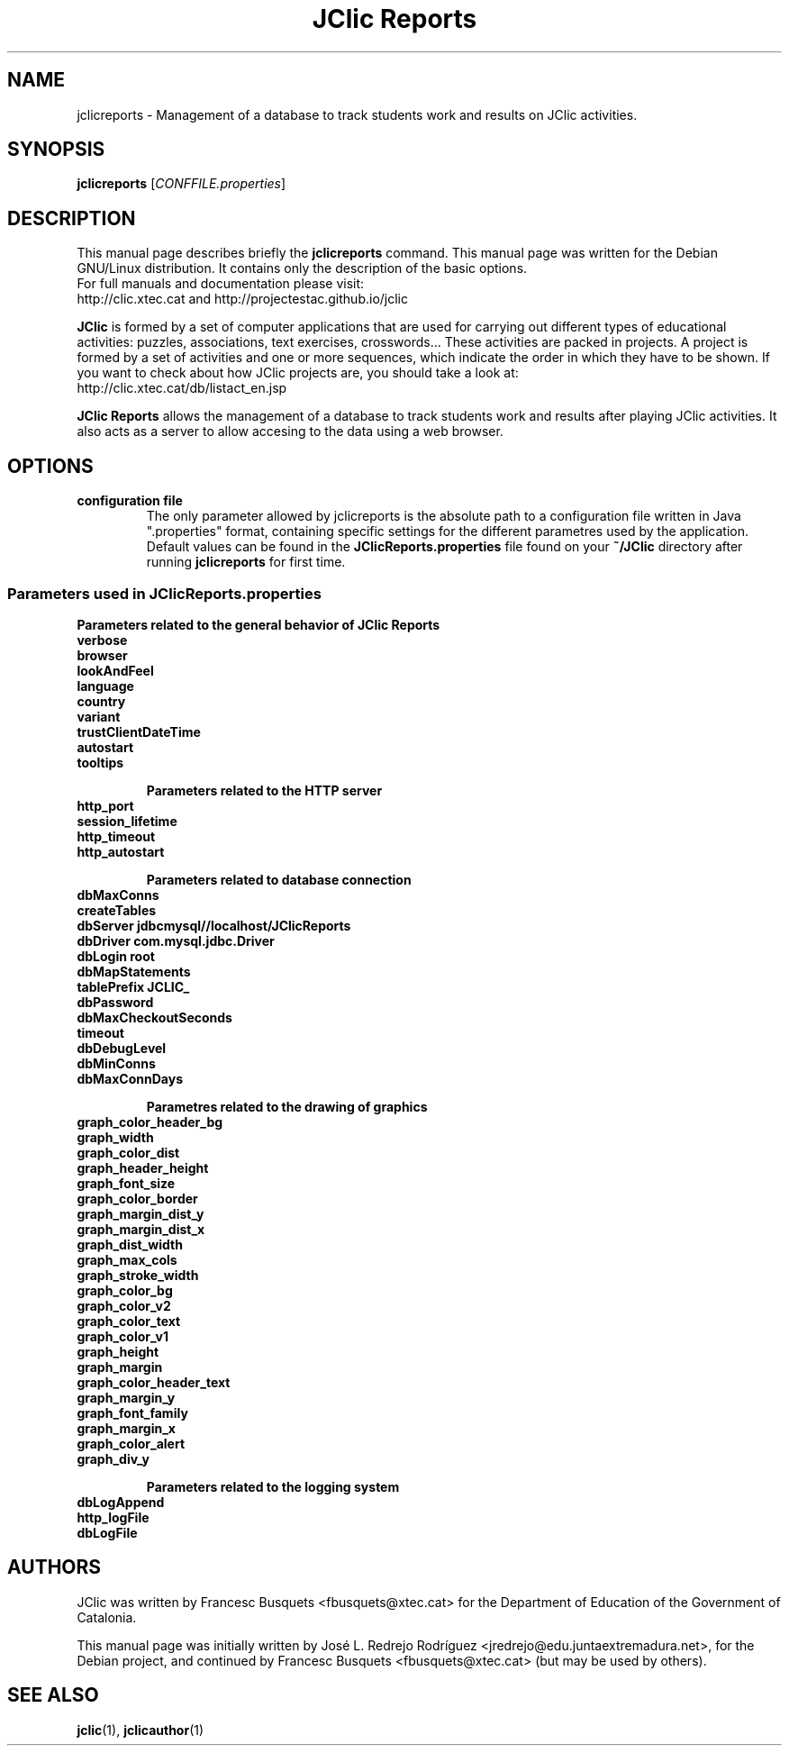 .\" Hey, EMACS: -*- nroff -*-
.\" First parameter, NAME, should be all caps
.\" Second parameter, SECTION, should be 1-8, maybe w/ subsection
.\" other parameters are allowed: see man(7), man(1)
.\" Please adjust this date whenever revising the manpage.
.\" 
.\" Some roff macros, for reference:
.\" .nh        disable hyphenation
.\" .hy        enable hyphenation
.\" .ad l      left justify
.\" .ad b      justify to both left and right margins
.\" .nf        disable filling
.\" .fi        enable filling
.\" .br        insert line break
.\" .sp <n>    insert n+1 empty lines
.\" for manpage-specific macros, see man(7)
.TH "JClic Reports" 1 2015-12-09 "" ""
.SH NAME
jclicreports \-  Management of a database to track students work and
results on JClic activities.

.SH SYNOPSIS
.B jclicreports
.RI [ "CONFFILE.properties" ]

.SH DESCRIPTION
This manual page describes briefly the
.B jclicreports
command.
This manual page was written for the Debian GNU/Linux distribution. 
It contains only the description of the basic options.
.br
For full manuals and documentation please visit:
.br
http://clic.xtec.cat and http://projectestac.github.io/jclic

.BR JClic
is formed by a set of computer applications that are used for
carrying out different types of educational activities: puzzles,
associations, text exercises, crosswords...
These activities are  packed in projects. A project is formed by a
set of activities and one or more sequences, which indicate the order
in which they have to be shown.
If you want to check about how JClic projects are, you should take a
look at:
.br
http://clic.xtec.cat/db/listact_en.jsp

.BR JClic\ Reports
allows the management of a database to track students work and
results after playing JClic activities. It also acts as a server
to allow accesing to the data using a web browser.

.SH OPTIONS

.TP 
.B configuration file
The only parameter allowed by jclicreports is the absolute path to a
configuration file written in Java ".properties" format, containing
specific settings for the different parametres used by the application.
Default values can be found in the
.BR JClicReports.properties
file found on your
.B ~/JClic
directory after running
.BR jclicreports
for first time.

.SS "Parameters used in JClicReports.properties"

.B Parameters related to the general behavior of JClic Reports
.TP
.B verbose
.TP
.B browser
.TP
.B lookAndFeel
.TP
.B language
.TP
.B country
.TP
.B variant
.TP
.B trustClientDateTime
.TP
.B autostart
.TP
.B tooltips

.B Parameters related to the HTTP server
.TP
.B http_port
.TP
.B session_lifetime
.TP
.B http_timeout
.TP
.B http_autostart

.B Parameters related to database connection
.TP
.B dbMaxConns
.TP
.B createTables
.TP
.B dbServer jdbc\:mysql\://localhost/JClicReports
.TP
.B dbDriver com.mysql.jdbc.Driver
.TP
.B dbLogin root
.TP
.B dbMapStatements
.TP
.B tablePrefix JCLIC_
.TP
.B dbPassword
.TP
.B dbMaxCheckoutSeconds
.TP
.B timeout
.TP
.B dbDebugLevel
.TP
.B dbMinConns
.TP
.B dbMaxConnDays

.B Parametres related to the drawing of graphics
.TP
.B graph_color_header_bg
.TP
.B graph_width
.TP
.B graph_color_dist
.TP
.B graph_header_height
.TP
.B graph_font_size
.TP
.B graph_color_border
.TP
.B graph_margin_dist_y
.TP
.B graph_margin_dist_x
.TP
.B graph_dist_width
.TP
.B graph_max_cols
.TP
.B graph_stroke_width
.TP
.B graph_color_bg
.TP
.B graph_color_v2
.TP
.B graph_color_text
.TP
.B graph_color_v1
.TP
.B graph_height
.TP
.B graph_margin
.TP
.B graph_color_header_text
.TP
.B graph_margin_y
.TP
.B graph_font_family
.TP
.B graph_margin_x
.TP
.B graph_color_alert
.TP
.B graph_div_y

.B Parameters related to the logging system
.TP
.B dbLogAppend
.TP
.B http_logFile
.TP
.B dbLogFile

.SH AUTHORS
JClic was written by Francesc Busquets <fbusquets@xtec.cat> for the
Department of Education of the Government of Catalonia.
.PP
This manual page was initially written by José L. Redrejo Rodríguez
<jredrejo@edu.juntaextremadura.net>, for the Debian project, and
continued by Francesc Busquets <fbusquets@xtec.cat> (but may be
used by others).

.SH SEE ALSO
.BR jclic (1),
.BR jclicauthor (1)

